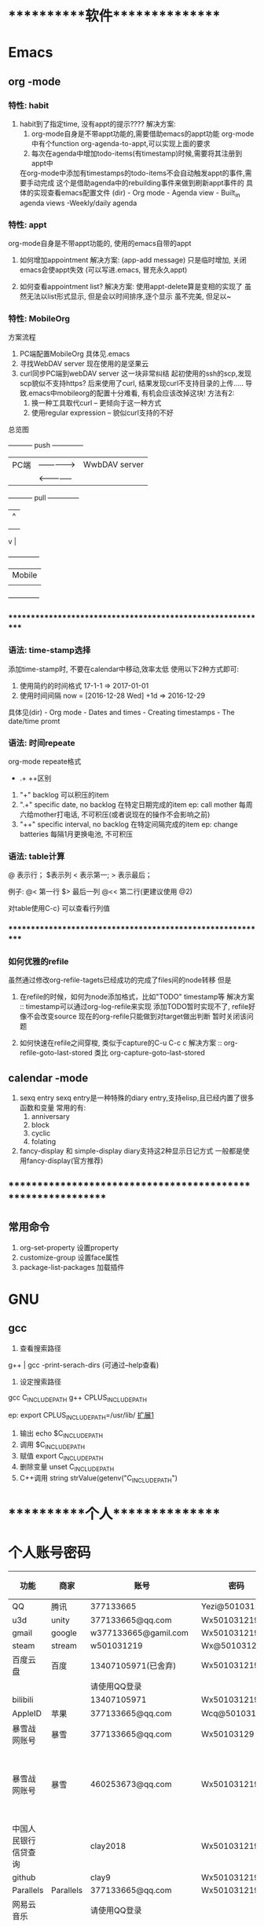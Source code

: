 #+STARTUP: overview
* ***********软件***************
* Emacs
** org       -mode
*** 特性: habit
    1. habit到了指定time, 没有appt的提示????
       解决方案:
       1) org-mode自身是不带appt功能的,需要借助emacs的appt功能
          org-mode中有个function org-agenda-to-appt,可以实现上面的要求
       2) 每次在agenda中增加todo-items(有timestamp)时候,需要将其注册到appt中
	  在org-mode中添加有timestamps的todo-items不会自动触发appt的事件,需要手动完成
	  这个是借助agenda中的rebuilding事件来做到刷新appt事件的
	  具体的实现查看emacs配置文件
	  (dir) - Org mode - Agenda view - Built_in agenda views -Weekly/daily agenda

*** 特性: appt
    org-mode自身是不带appt功能的, 使用的emacs自带的appt

    1. 如何增加appointment
       解决方案:
       (app-add message)
       只是临时增加, 关闭emacs会使appt失效
       (可以写进.emacs, 冒充永久appt)

    2. 如何查看appointment list?
       解决方案:
       使用appt-delete算是变相的实现了
       虽然无法以list形式显示,
       但是会以时间排序,逐个显示
       虽不完美, 但足以~
*** 特性: MobileOrg
    方案流程
     1. PC端配置MobileOrg
       	具体见.emacs
     2. 寻找WebDAV server
       	现在使用的是坚果云
     3. curl同步PC端到webDAV server
       	这一块非常纠结
       	起初使用的ssh的scp,发现scp貌似不支持https?
       	后来使用了curl, 结果发现curl不支持目录的上传.....
       	导致.emacs中mobileorg的配置十分难看, 有机会应该改掉这块!
       	方法有2:
       	1) 换一种工具取代curl  -- 更倾向于这一种方式
       	2) 使用regular expression -- 貌似curl支持的不好


    总览图

     +-----------+ push	       	+--------------+
     | PC端      |-------------->| WwbDAV server|
     |           |<--------------|              |
     +-----------+ pull	       	+--------------+
       	       	       	       	       | 	  ^ |
       	       	       	       	       | 	    |
       	       	       	       	       | 	    |
				       v	  |
                                 +--------------+
 			       	 | Mobile       |
                                 |              |
                                 +--------------+

*** ************************************************************
*** 语法: time-stamp选择
    添加time-stamp时, 不要在calendar中移动,效率太低
    使用以下2种方式即可:
    1. 使用简约的时间格式
       17-1-1  => 2017-01-01
    2. 使用时间间隔
       now = [2016-12-28 Wed]
       +1d  => 2016-12-29

    具体见(dir) - Org mode - Dates and times - Creating timestamps - The date/time promt

*** 语法: 时间repeate
    org-mode repeate格式
    +   .+   ++区别

    1. "+"
       backlog 可以积压的item
    2. ".+"
       specific date, no backlog 在特定日期完成的item
       ep: call mother
       每周六给mother打电话, 不可积压(或者说现在的操作不会影响之前)
    3. "++"
       specific interval, no backlog 在特定间隔完成的item
       ep: change batteries
       每隔1月更换电池, 不可积压
*** 语法: table计算
    @ 表示行； $表示列
    < 表示第一;   > 表示最后；

    例子:
    @<  第一行
    $>  最后一列
    @<< 第二行(更建议使用 @2)

    对table使用C-c} 可以查看行列值
    
*** ************************************************************
*** 如何优雅的refile
    虽然通过修改org-refile-tagets已经成功的完成了files间的node转移
    但是
    1. 在refile的时候，如何为node添加格式，比如"TODO" timestamp等
       解决方案 :: timestamp可以通过org-log-refile来实现
                   添加TODO暂时实现不了, refile好像不会改变source
                   现在的org-refile只能做到对target做出判断
                   暂时关闭该问题

    2. 如何快速在refile之间穿梭, 类似于capture的C-u C-c c
       解决方案 :: org-refile-goto-last-stored
                   类比 org-capture-goto-last-stored

** calendar  -mode
   1. sexq entry
      sexq entry是一种特殊的diary entry,支持elisp,且已经内置了很多函数和变量
      常用的有:
       	1) anniversary
       	2) block
       	3) cyclic
       	4) folating

   2. fancy-display 和 simple-display
      diary支持这2种显示日记方式
      一般都是使用fancy-display(官方推荐)

** *************************************************************
** 常用命令
   1. org-set-property      设置property
   2. customize-group       设置face属性
   3. package-list-packages 加载插件
      
* GNU
** gcc
    1. 查看搜索路径
	g++ | gcc -print-serach-dirs (可通过--help查看)
    2. 设定搜索路径
	gcc  C_INCLUDE_PATH
	g++  CPLUS_INCLUDE_PATH

	ep: export CPLUS_INCLUDE_PATH=/usr/lib/
	_扩展1_
	1. 输出 echo $C_INCLUDE_PATH
	2. 调用 $C_INCLUDE_PATH
	3. 赋值 export C_INCLUDE_PATH
	4. 删除变量 unset C_INCLUDE_PATH
	5. C++调用 string strValue(getenv("C_INCLUDE_PATH")
       
* ***********个人***************
* 个人账号密码
   | 功能                 | 商家      | 账号                   | 密码           | 备注         |
   |----------------------+-----------+------------------------+----------------+--------------|
   | QQ                   | 腾讯      | 377133665              | Yezi@501031219 |              |
   |----------------------+-----------+------------------------+----------------+--------------|
   | u3d                  | unity     | 377133665@qq.com       | Wx501031219    |              |
   |----------------------+-----------+------------------------+----------------+--------------|
   | gmail                | google    | w377133665@gamil.com   | Wx501031219    |              |
   |----------------------+-----------+------------------------+----------------+--------------|
   | steam                | stream    | w501031219             | Wx@501031219   |              |
   |----------------------+-----------+------------------------+----------------+--------------|
   | 百度云盘             | 百度      | 13407105971(已舍弃)    | Wx501031219    |              |
   |                      |           | 请使用QQ登录           |                |              |
   |----------------------+-----------+------------------------+----------------+--------------|
   | bilibili             |           | 13407105971            | Wx501031219    |              |
   |----------------------+-----------+------------------------+----------------+--------------|
   | AppleID              | 苹果      | 377133665@qq.com       | Wcq@501031219  |              |
   |----------------------+-----------+------------------------+----------------+--------------|
   | 暴雪战网账号         | 暴雪      | 377133665@qq.com       | Wx50103129     |              |
   |----------------------+-----------+------------------------+----------------+--------------|
   | 暴雪战网账号         | 暴雪      | 460253673@qq.com       | Wx501031219    | 魔兽世界专用 |
   |----------------------+-----------+------------------------+----------------+--------------|
   | 中国人民银行信贷查询 |           | clay2018               | Wx501031219    |              |
   |----------------------+-----------+------------------------+----------------+--------------|
   | github               |           | clay9                  | Wx501031219    |              |
   |----------------------+-----------+------------------------+----------------+--------------|
   | Parallels            | Parallels | 377133665@qq.com       | Wx501031219    |              |
   |----------------------+-----------+------------------------+----------------+--------------|
   | 网易云音乐           |           | 请使用QQ登录           |                |              |
   |----------------------+-----------+------------------------+----------------+--------------|
   | Docker               |           | ID: clay2019           | Wx501031219    |              |
   |                      |           | email:377133665@qq.com |                |              |
   |----------------------+-----------+------------------------+----------------+--------------|
   | 支付宝,淘宝          | 阿里巴巴  | 17720482894            | Wx501031219    |              |
   |----------------------+-----------+------------------------+----------------+--------------|

* ***********公司**************
* 资质申请

   | 名称                 | 厂家  | 要求                         | 实际时间  | 备注                     |
   |----------------------+-------+------------------------------+-----------+--------------------------|
   | 微信开放平台         |       |                              |           |                          |
   |----------------------+-------+------------------------------+-----------+--------------------------|
   |----------------------+-------+------------------------------+-----------+--------------------------|
   | 微信开发者资质认证   | 微信  | 1. 企业营业照                | 4-5小时   | 只要配合审查员, 认证很快 |
   | (步骤1)              |       | 2. 法人身份证                |           |                          |
   |                      |       | 3. 对公账户                  |           |                          |
   |                      |       | 4. 公章(企业章)              |           |                          |
   |----------------------+-------+------------------------------+-----------+--------------------------|
   | 第一类               | 微信  | 1. 应用图标                  | 4个工作日 | 默认开放了:              |
   | 移动应用申请 (步骤2) |       | 2. 应用官网                  |           | 1. 分享到朋友圈          |
   |                      |       | 3. 应用下载地址              |           | 2. 发送给朋友            |
   |                      |       | 4. 应用签名                  |           | 3. 微信登录              |
   |                      |       | 5. 包名                      |           | 4. 智能接口              |
   |                      |       |                              |           | 5. 一次性订阅消息        |
   |----------------------+-------+------------------------------+-----------+--------------------------|
   | 第一类               | 微信  |                              |           | 建议先申请公众号         |
   | 微信支付 申请(步骤3) |       |                              |           |                          |
   |----------------------+-------+------------------------------+-----------+--------------------------|
   |----------------------+-------+------------------------------+-----------+--------------------------|
   |----------------------+-------+------------------------------+-----------+--------------------------|
   | 微信公众号           |       |                              |           |                          |
   |----------------------+-------+------------------------------+-----------+--------------------------|
   |----------------------+-------+------------------------------+-----------+--------------------------|
   | 微信公众号申请       | 微信  | 1. 微信号所绑银行卡          | 4-5小时   | 只要配合审查员, 认证很快 |
   |                      |       | 支持实名认证                 |           |                          |
   |                      |       | 2. 公章                      |           |                          |
   |                      |       | 3. 营业执照                  |           |                          |
   |                      |       | 4. 对公账户                  |           |                          |
   |----------------------+-------+------------------------------+-----------+--------------------------|
   |----------------------+-------+------------------------------+-----------+--------------------------|
   |----------------------+-------+------------------------------+-----------+--------------------------|
   | 苹果开发者账号       | Apple | 1. visa卡或mastercard        | 12天      | D-U-N-S 等了9天          |
   |                      |       | 2. D-U-N-S(邓白氏, 企业需要) |           | 苹果等了3天              |
   |                      |       |                              |           | 邓白氏需要：营业执照     |
   |----------------------+-------+------------------------------+-----------+--------------------------|


   注:
   1. 订阅号, 服务号, 企业号的差异
      详见 https://kf.qq.com/faq/120911VrYVrA130805byM32u.html
      订阅号: 个人|组织, 每天可4条消息, 无服务功能
      服务号: 组织, 服务功能, 例如银行查询等
      企业号: 企业内部管理使用
   2. 同一个邮箱只能绑定微信产品的一种帐号
      比如 微信公众号平台 与 微信开放平台 需要2个邮箱

* 企业账号密码
  
   | 功能       | 商家             | 账号                   | 密码                | 备注       | 状态     |
   |------------+------------------+------------------------+---------------------+------------+----------|
   | 对公账户   | 民生银行         | *                      | *                   |            |          |
   |------------+------------------+------------------------+---------------------+------------+----------|
   | 钉钉       |                  | 17720482894            | Wx501031219         |            | 暂不使用 |
   |------------+------------------+------------------------+---------------------+------------+----------|
   | 第三方账户 | 支付宝           | postmaster@45quyou.com | Wx@201881(登录密码) |            |          |
   |            |                  |                        | Wx@501031(支付密码) |            |          |
   |------------+------------------+------------------------+---------------------+------------+----------|
   | 淘宝商铺   | 淘宝             |                        |                     |            | 已舍弃   |
   |------------+------------------+------------------------+---------------------+------------+----------|
   | API-1      | 微信开放平台     | postmaster@45quyou.com | 45quyou.com         | 绑定微信   | 微信支付 |
   |            |                  |                        |                     | w377133665 |          |
   |------------+------------------+------------------------+---------------------+------------+----------|
   | API-2      | 微信公众平台     | 377133665@qq.com       | Wx501031219         | 绑定微信   | 微信支付 |
   |            |                  |                        |                     | w377133665 |          |
   |------------+------------------+------------------------+---------------------+------------+----------|
   | API-3      | 支付宝           |                        |                     |            | 等支付宝 |
   |------------+------------------+------------------------+---------------------+------------+----------|
   | API-4      | 苹果开发者       | 377133665@qq.com       | 见个人账号密码表    |            |          |
   |------------+------------------+------------------------+---------------------+------------+----------|
   | API-5      | mob(ShareSDK)    | 377133665@qq.com       | Wx501031219         |            |          |
   |------------+------------------+------------------------+---------------------+------------+----------|
   | API-6      | 魔窗             | 377133665@qq.com       | WCQ@377133665       |            |          |
   |------------+------------------+------------------------+---------------------+------------+----------|
   | API-7      | 腾讯语音SDK(GME) | QQ账号 377133665       |                     |            | 绑定微信 |
   |------------+------------------+------------------------+---------------------+------------+----------|
   | 企业资源1  | 万网             | 177-2048-2894          | Wx501031219         | 域名       |          |
   |------------+------------------+------------------------+---------------------+------------+----------|
   | 企业资源2  | 智联招聘         | 45quyou                | Wx501031219         |            |          |
   |------------+------------------+------------------------+---------------------+------------+----------|
   | 企业资源3  | 猪八戒           | 13407105971            | @45quyou            |            |          |
   |------------+------------------+------------------------+---------------------+------------+----------|
   |            | 猪八戒           | 支付密码               | Wx@501031           |            |          |
   |------------+------------------+------------------------+---------------------+------------+----------|
   | 企业资源4  | ICP              | clay99                 | Wx501031            |            |          |
   |------------+------------------+------------------------+---------------------+------------+----------|
   | CSDN       |                  | w501031219             | Wx@501031219        |            |          |
   |------------+------------------+------------------------+---------------------+------------+----------|
   | 蒲公英     | 苹果ipa发布使用  | 13407105971            | Wx501031219         |            |          |
   |------------+------------------+------------------------+---------------------+------------+----------|
   | Gitlab     |                  | root                   | Wx@377133665        |            |          |
   |------------+------------------+------------------------+---------------------+------------+----------|
   |            |                  | clay                   | Wx@501031219        |            |          |
   |------------+------------------+------------------------+---------------------+------------+----------|
   | fir.im     |                  | 80012498@qq.com        | abcd810515          |            |          |
   |------------+------------------+------------------------+---------------------+------------+----------|

* ***********待归档*************
* Finished Tasks
** DONE [#A] 文档: global && gtags-mode && helm-gtags
   CLOSED: [2019-07-25 Thu 21:52] SCHEDULED: <2019-07-20 Sat>
   :PROPERTIES:
   :ARCHIVE_TIME: 2019-07-26 Fri 00:06
   :ARCHIVE_FILE: ~/GTD/task.org
   :ARCHIVE_CATEGORY: task
   :ARCHIVE_TODO: DONE
   :END:
   - "DONE" Note in [2019-07-25 Thu]
   [2019-07-18 Thu] from 
   content:
   gtags生成
   GTAGS definition database 4.5M
   GRTAGS reference database 3.8M
   GPATH path name database 64K
  
   无参数运行 查找GTAGS
   -r  查找GRTAGS
   -x show details
   -a 查找GPATH
   -s locate symbols which are not defined in GTAGS 找到未定义的变量

** DONE 文档: 快捷键
   CLOSED: [2019-07-26 Fri 21:10] SCHEDULED: <2019-07-26 Fri>
   :PROPERTIES:
   :ARCHIVE_TIME: 2019-07-26 Fri 21:52
   :ARCHIVE_FILE: ~/GTD/task.org
   :ARCHIVE_CATEGORY: task
   :ARCHIVE_TODO: DONE
   :END:
   - [2019-07-26 Fri] [done]
   - [2019-07-26 Fri] [refile]
   [2019-07-25 Thu] from 
   content:

** DONE [#B] speedbar
   CLOSED: [2019-07-20 Sat 00:06]
   :PROPERTIES:
   :ARCHIVE_TIME: 2019-07-26 Fri 21:55
   :ARCHIVE_FILE: ~/GTD/task.org
   :ARCHIVE_CATEGORY: task
   :ARCHIVE_TODO: DONE
   :END:
   - "DONE" Note in [2019-07-20 Sat]
   [2019-07-18 Thu] from /Users/clay/GTD/task.org
   content:
   sr-speedbar 只是speedbar的一个扩展
   作用是使speedbar一直显示
   所以重点仍然是speedbar

** DONE [#B] emacs快捷键整理
   CLOSED: [2019-07-21 Sun 23:41] SCHEDULED: <2019-07-20 Sat>
   :PROPERTIES:
   :ARCHIVE_TIME: 2019-07-26 Fri 21:55
   :ARCHIVE_FILE: ~/GTD/task.org
   :ARCHIVE_CATEGORY: task
   :ARCHIVE_TODO: DONE
   :END:
   - "DONE" Note in [2019-07-21 Sun]
   [2019-07-15 Mon] from 
   content:
   1. 常用快捷键
   2. IDE快捷键

** CANCEL [#A] emacs做IDE整理
   CLOSED: [2019-07-20 Sat 00:09] SCHEDULED: <2019-07-13 Sat>
   :PROPERTIES:
   :ARCHIVE_TIME: 2019-07-26 Fri 22:06
   :ARCHIVE_FILE: ~/GTD/task.org
   :ARCHIVE_CATEGORY: task
   :ARCHIVE_TODO: CANCEL
   :END:
   - "CANCEL" Note in [2019-07-20 Sat] \\
     太笼统 取消掉
   [2019-07-09 Tue] from 
   content:
   如何把Emacs打造成一个顺手的IDE

** DONE [#B] org-agenda  helm-mode整理
   CLOSED: [2019-07-09 Tue 22:04] SCHEDULED: <2019-07-09 Tue>
   :PROPERTIES:
   :ARCHIVE_TIME: 2019-07-26 Fri 22:06
   :ARCHIVE_FILE: ~/GTD/task.org
   :ARCHIVE_CATEGORY: task
   :ARCHIVE_TODO: DONE
   :END:
   - "DONE" Note in [2019-07-09 Tue] \\
     建议教程
   [2019-07-08 Mon] from 
   content:

** DONE [#D] artist-mode Set-point之后如何确认绘制完成
   CLOSED: [2019-07-10 Wed 22:27] SCHEDULED: <2019-07-10 Wed>
   :PROPERTIES:
   :ARCHIVE_TIME: 2019-07-26 Fri 22:06
   :ARCHIVE_FILE: ~/GTD/task.org
   :ARCHIVE_CATEGORY: task
   :ARCHIVE_TODO: DONE
   :END:
   - "DONE" Note in [2019-07-10 Wed] \\
     o 即是起点 也是终点
   [2019-07-07 Sun] from 
   content:

   举例:
   C-@ o 选择绘制起点, 怎么确认绘制完成????

** DONE [#D] org-agenda需要修改的地方
   CLOSED: [2019-07-21 Sun 01:08] SCHEDULED: <2019-07-12 Fri>
   :PROPERTIES:
   :ARCHIVE_TIME: 2019-07-26 Fri 22:06
   :ARCHIVE_FILE: ~/GTD/task.org
   :ARCHIVE_CATEGORY: task
   :ARCHIVE_TODO: DONE
   :END:
   - "DONE" Note in [2019-07-21 Sun]
   [2019-07-07 Sun] from 
   content:
   1. [X] bulk-custom-function中增加 bulk add proirity的函数
   2. [X] 同步修改 blog/org-agenda.org
   3. [X] 重载动作(a)函数

** DONE [#D] agenda中mark之后, B动作中有一个A
   CLOSED: [2019-07-11 Thu 22:26] SCHEDULED: <2019-07-11 Thu>
   :PROPERTIES:
   :ARCHIVE_TIME: 2019-07-26 Fri 22:06
   :ARCHIVE_FILE: ~/GTD/task.org
   :ARCHIVE_CATEGORY: task
   :ARCHIVE_TODO: DONE
   :END:
   - "DONE" Note in [2019-07-11 Thu] \\
     默认的 archive位置
   [2019-07-07 Sun] from /Users/clay/GTD/task.org
   content:
   1. 执行该命令, 发现全部到了一个Archive的*item中, 而且agenda中也不再显示了
   2. 可以具体看看这个功能, 是否可以取代 org-agenda-archive

** DONE agenda bulk custom functions 查看是否可以扩展
   CLOSED: [2019-07-07 Sun 16:11]
   :PROPERTIES:
   :ARCHIVE_TIME: 2019-07-26 Fri 22:06
   :ARCHIVE_FILE: ~/GTD/task.org
   :ARCHIVE_CATEGORY: task
   :ARCHIVE_TODO: DONE
   :END:
   - "DONE" Note in [2019-07-07 Sun]
   [2019-07-07 Sun] from 
   content:
   Hide Org Agenda Bulk Custom Functions:
   INS
       State : STANDARD.
      Alist of characters and custom functions for bulk actions. Hide
      For example, this value makes those two functions available:
     
	'((?R set-category)
          (?C bulk-cut))
     
      With selected entries in an agenda buffer, ‘B R’ will call
      the custom function ‘set-category’ on the selected entries.
      Note that functions in this alist don’t need to be quoted.

** DONE C-c a i界面 如何批量操作                                     :urgent:
   CLOSED: [2019-07-07 Sun 15:40] SCHEDULED: <2019-07-07 Sun>
   :PROPERTIES:
   :ARCHIVE_TIME: 2019-07-26 Fri 22:06
   :ARCHIVE_FILE: ~/GTD/task.org
   :ARCHIVE_CATEGORY: task
   :ARCHIVE_TODO: DONE
   :END:
   - "DONE" Note in [2019-07-07 Sun] \\
    
     | com        | key | 说明     |
     |------------+-----+----------|
     | mark       | m   |          |
     |------------+-----+----------|
     | mark all   | M   | 改建     |
     |------------+-----+----------|
     | unmark     | u   |          |
     |------------+-----+----------|
     | unmark all | U   |          |
     |------------+-----+----------|
     | action     | B   | 执行动作 |
     |------------+-----+----------|
   [2019-07-07 Sun] from 
   content:
   比如选择多个 然后批量进行操作

** DONE C-a a i界面中 可以为item添加优先级                           :urgent:
   CLOSED: [2019-07-07 Sun 15:33] SCHEDULED: <2019-07-07 Sun>
   :PROPERTIES:
   :ARCHIVE_TIME: 2019-07-26 Fri 22:06
   :ARCHIVE_FILE: ~/GTD/task.org
   :ARCHIVE_CATEGORY: task
   :ARCHIVE_TODO: DONE
   :END:
   - "DONE" Note in [2019-07-07 Sun] \\
     1. 设置Priority区间
     2. 设置默认Priority
     3. 修改Agenda 四象限的显示
   [2019-07-07 Sun] from 
   content:
   待确认: 可以为item添加ABC三种优先级,  四象限是否可以借鉴, 从而省去u+i的tag

** DONE fuck -- 自动修改敲错的指令
   CLOSED: [2019-07-07 Sun 20:42] SCHEDULED: <2019-07-07 Sun>
   :PROPERTIES:
   :ARCHIVE_TIME: 2019-07-26 Fri 22:06
   :ARCHIVE_FILE: ~/GTD/task.org
   :ARCHIVE_CATEGORY: task
   :ARCHIVE_TODO: DONE
   :END:
   - "DONE" Note in [2019-07-07 Sun] \\
     详见 https://github.com/nvbn/thefuck
   [2019-07-06 Sat] from 
   content:
   1. 这个可以有

** DONE acaudwell -- 把git commit做成动画
   CLOSED: [2019-07-08 Mon 20:40] SCHEDULED: <2019-07-07 Sun>
   :PROPERTIES:
   :ARCHIVE_TIME: 2019-07-26 Fri 22:06
   :ARCHIVE_FILE: ~/GTD/task.org
   :ARCHIVE_CATEGORY: task
   :ARCHIVE_TODO: DONE
   :END:
   - "DONE" Note in [2019-07-08 Mon] \\
     windows平台实现了
   [2019-07-06 Sat] from 
   content:

** CANCEL Carbon -- 把编辑器中代码 变为 图片
   CLOSED: [2019-07-07 Sun 20:47] SCHEDULED: <2019-07-07 Sun>
   :PROPERTIES:
   :ARCHIVE_TIME: 2019-07-26 Fri 22:06
   :ARCHIVE_FILE: ~/GTD/task.org
   :ARCHIVE_CATEGORY: task
   :ARCHIVE_TODO: CANCEL
   :END:
   - "CANCEL" Note in [2019-07-07 Sun] \\
     对于emacs来说, 没有必要使用这个软件
   [2019-07-06 Sat] from 
   content:
   需求:
   1. 查看效果 && 功能, 决定后面是否需要使用

** DONE 设置agenda中 两个节点直接的 字符类型
   CLOSED: [2019-07-07 Sun 12:12]
   :PROPERTIES:
   :ARCHIVE_TIME: 2019-07-26 Fri 22:06
   :ARCHIVE_FILE: ~/GTD/task.org
   :ARCHIVE_CATEGORY: task
   :ARCHIVE_TODO: DONE
   :END:
   - "DONE" Note in [2019-07-07 Sun] \\
     具体见init-org-mode.el
   [2019-07-07 Sun] from 
   content:
   Hide Org Agenda Block Separator: Value Menu Character: *
       State : SAVED and set.
      The separator between blocks in the agenda. Hide
      If this is a string, it will be used as the separator, with a newline added.
      If it is a character, it will be repeated to fill the window width.
      If nil the separator is disabled.  In ‘org-agenda-custom-commands’ this
      addresses the separator between the current and the previous block.

** DONE 修改Agenda中Deadline样式
   CLOSED: [2019-07-07 Sun 12:12]
   :PROPERTIES:
   :ARCHIVE_TIME: 2019-07-26 Fri 22:06
   :ARCHIVE_FILE: ~/GTD/task.org
   :ARCHIVE_CATEGORY: task
   :ARCHIVE_TODO: DONE
   :END:
   - "DONE" Note in [2019-07-07 Sun]
   [2019-07-06 Sat] from 
   content:
   Hide Org Agenda Deadline Leaders:
   Deadline today          : Deadline:  
   Deadline in the future  : In %3d d.: 
   Deadline in the past    : %2d d. ago: 
       State : STANDARD.
      Text preceding deadline items in the agenda view. Hide
      This is a list with three strings.  The first applies when the item has its
      deadline on the current day.  The second applies when the deadline is in the
      future, the third one when it is in the past.  The strings may contain %d
      to capture the number of days.

** DONE 修改Agenda中Schedule的样式
   CLOSED: [2019-07-07 Sun 12:13]
   :PROPERTIES:
   :ARCHIVE_TIME: 2019-07-26 Fri 22:06
   :ARCHIVE_FILE: ~/GTD/task.org
   :ARCHIVE_CATEGORY: task
   :ARCHIVE_TODO: DONE
   :END:
   - "DONE" Note in [2019-07-07 Sun]
   [2019-07-06 Sat] from 
   content:
   Hide Org Agenda Scheduled Leaders:
   Scheduled today     : Scheduled: 
   Scheduled previously: Sched.%2dx: 
       State : STANDARD.
      Text preceding scheduled items in the agenda view. Hide
      This is a list with two strings.  The first applies when the item is
      scheduled on the current day.  The second applies when it has been scheduled
      previously, it may contain a %d indicating that this is the nth time that
      this item is scheduled, due to automatic rescheduling of unfinished items
      for the following day.  So this number is one larger than the number of days
      that passed since this item was scheduled first.

** CANCEL emacs中的 mode-map 如何添加元素                         :important:
   CLOSED: [2019-07-07 Sun 16:12] DEADLINE: <2017-03-03 Wed>
   :PROPERTIES:
   :ARCHIVE_TIME: 2019-07-26 Fri 22:06
   :ARCHIVE_FILE: ~/GTD/task.org
   :ARCHIVE_CATEGORY: task
   :ARCHIVE_TODO: CANCEL
   :END:
   - "CANCEL" Note in [2019-07-07 Sun]

** CANCEL 在C-c a a界面中增加 主任务                       :urgent:important:
   CLOSED: [2019-07-07 Sun 02:27] SCHEDULED: <2019-06-14 Fri 13:00>
   :PROPERTIES:
   :ARCHIVE_TIME: 2019-07-26 Fri 22:06
   :ARCHIVE_FILE: ~/GTD/task.org
   :ARCHIVE_CATEGORY: task
   :ARCHIVE_TODO: CANCEL
   :END:
   - "CANCEL" Note in [2019-07-07 Sun] \\
     放弃原因:
     1. 只能做到显示item的标题, 无法显示item的内容
     2. emacs启动的时候, 调用(org-agenda-todo-list) 无法显示 主要任务node
   [2019-06-12 Wed] from 
   content:

   在agenda的界面下方, 增加主任务一栏

** CANCEL 制作org-mode的演示 
   CLOSED: [2019-07-06 Sat 23:08] DEADLINE: <2019-07-03 Wed>
   :PROPERTIES:
   :ARCHIVE_TIME: 2019-07-26 Fri 22:06
   :ARCHIVE_FILE: ~/GTD/task.org
   :ARCHIVE_CATEGORY: task
   :ARCHIVE_TODO: CANCEL
   :END:
   - "CANCEL" Note in [2019-07-06 Sat] \\
     没有意义, 因此取消
   [2019-06-08 Sat] from 
   content:
   制作org-mode的演示图例. 使用gif动态图

** DONE [#D] C-c C-a d 把DONE item archive -> archive.org 可以做成自动化
   CLOSED: [2019-07-26 Fri 22:10]
   :PROPERTIES:
   :ARCHIVE_TIME: 2019-07-26 Fri 22:10
   :ARCHIVE_FILE: ~/GTD/task.org
   :ARCHIVE_CATEGORY: task
   :ARCHIVE_TODO: DONE
   :END:
   [2019-07-06 Sat] from 
   content:
   1. 自动化执行archive(DONE item -> archive.org)

** DONE [#D] org-mode attach 
   CLOSED: [2019-07-26 Fri 22:11]
   :PROPERTIES:
   :ARCHIVE_TIME: 2019-07-26 Fri 22:11
   :ARCHIVE_FILE: ~/GTD/task.org
   :ARCHIVE_CATEGORY: task
   :ARCHIVE_TODO: DONE
   :END:
   - [2019-07-26 Fri] [done]
   [2019-07-11 Thu] from 
   content:
   C-c c-a 可以掉出 attach界面

** CANCEL [#D] 小蝌蚪聊天室 
   CLOSED: [2019-07-26 Fri 22:11]
   :PROPERTIES:
   :ARCHIVE_TIME: 2019-07-26 Fri 22:11
   :ARCHIVE_FILE: ~/GTD/task.org
   :ARCHIVE_CATEGORY: task
   :ARCHIVE_TODO: CANCEL
   :END:
   - [2019-07-26 Fri] [done]
   [2019-07-06 Sat] from 
   content:
   1. 详细查看 -- 感觉可以应用在商业上

** DONE [#B] helm-gatgs的实时解析 导致很卡
   CLOSED: [2019-07-27 Sat 22:22]
   :PROPERTIES:
   :ARCHIVE_TIME: 2019-07-27 Sat 22:23
   :ARCHIVE_FILE: ~/GTD/task.org
   :ARCHIVE_CATEGORY: task
   :ARCHIVE_TODO: DONE
   :END:
   - [2019-07-27 Sat] [done]
     没有复现,  出现再说
   - [2019-07-26 Fri] [refile]
   - [2019-07-26 Fri] [capture]
* 项目应用
** Java的一些基础
*** Activity
    Activity是 java中类的实例化
    
    activity存在于一些堆栈中, 似于线程的操作

    Activity必须在mainfest.xml中进行注册，才可以启动

    oncreate -- onstart -- onresume -- stop

    activity有显示启动和隐式启动
    
*** AndroidMainFest.xml
    类似于activity管理器的配置文件

    决定了哪个activity先启动， 决定了哪些activity可以启动
    
    inter-filter决定了activity是否是main activity，也决定了activity在什么情形下可以隐式启动
   
** shareSDK指导文档
*** 基本说明
    shareSDK是第三方插件(如果把微信,QQ等比作第一方), 其集成了很多平台, 可以实现快速接入

*** 操作步骤
    1. 在官网下载对应的SDK包
       包里面有Android工程 和 U3D(如果sdk是针对u3d)工程
    2. 编译Android工程, 为自己的U3D工程添加插件
       Android工程的编译目标是U3D的插件
    3. 在自己的U3D工程中 导入并修改官方的u3d Demo
    4. 完成

*** F&Q
    1. 问: 官方的android工程打不开?
       答: 根据不同的IDE, 有不同注意事项
       1) Eclisp IDE的时候, compiler和jdk版本要匹配
       2) Android stutio, 需要将工程import import
         官方的android工程是Eclisp的, 需要转换
    2. 问: Android Stutio如何编译官方的android工程?
       答: Android Stutio编译的时候需要有以下几个注意点
       1) 编译器gradlew版本
	  1) 修改工程下gradle/wrapper/gradle-wrapper.properties文件中的distributionUrl版本为4.1
	  2) 修改工程下build.gradle文件中的classpath版本为4.1 -- 只影响gradlew指令, 不修改也可以
       2) app文件的taget从a
	  pp改为android module
	  1) 修改工程下app/built.gradle文件中的plugin为apply plugin: 'com.android.library'
	  2) 删除工程下app/built.gradle文件中的applicationId -- 仅当application才有
       3) app文件的taget sdk版本修改
	  1) 修改工程下app/built.gradle文件中的compileSdkVersion和targetSdkVersion为21 (与安装的sdk版本匹配)
	  2) 修改工程下app/src/main/AndroidManifest.xml中的targetSdkVersion为21
	  3) 以上的sdk版本 应当与u3d编译时的选项一致
       4) app文件依赖性修改
	  修改工程下app/built.gradle文件中的dependence为implementation
	  具体原因, 详见Android Stutio的六种编译方式
       5) 包名的修改
	  1) 修改工程下app/src/main/Androidmanifest.xml中的manifest以及微信登录字段中的包名为your包名
	  2) 修改工程下app/src/main/java/cn/share/demo下的所有文件的包名前缀替换为your包名 -- 不需要修改目录名字
       6) 认证资质的修改
	  修改工程下app/src/main/Androidmanifest.xml中application字段中的Mob-AppKey和Mob-AppSecret为自己的
       7) rebuilt-project 完成
	  其余的东西无需改动；
	  生成的aar包在工程下app/build/outputs/aar/app-debug.aar；
	  生成的jar包在工程下app/build/intermidiates/bundles/debug/classes.jar
    3. 问: 自己的U3D工程如何与官方demo结合编译?
       答: 自己的U3D工程编译有以下几个注意点
       1) shareSDK插件的导入
	  1) 双击官方U3D工程中的ShareSDKForU3D.unitypackage (其实际就是将官方U3D工程下的Assets/Plugins导入到自己的U3D下)
	     不要导入demo.cs和ShareSDK-Unity.unity以及Plugins/Android/ShareSDK/DemoCallback.jar
	  2) 导入的时候需要注意路径问题, 比如正常的是Pligins/Android/ShareSDK/xml | libs | res, 千万不能写作Plugins/Android/xml
	     否则, 会导致自己U3D工程打包后没有图像...因为路径错了
	  3) 建议先删除自己的Plugins目录, 然后执行动作1)， 然后再将自己差异化的插件导入(注: 将android studio工程中lib下的jar包全部导入)
	  4) 将Android工程生成的classes.jar改名为com.quyou.tielinmajang.jar并copy到自己U3D工程下的Plugins/Android/ShareSDK/libs/
	  5) 将Android工程下AndroidManifest.xmlcopy到自己U3D工程下的Plugins/Android/ShareSDK/
       2) 修改资质认证
	  1) 官方的资质认证
	     1) Plugins/ShareSDK/ShareSDK.cs 有1处。 位置在成员变量处
	     2) Plugins/ShareSDK/ShareSDKConfig.cs 有1处。 位置在Config函数中
	  2) 微信登录的资质认证
	     1) Plugins/ShareSDK/ShareSDKDevInfo.cs 有1处。 位置在微信登录的函数中
       3) 选择使用平台
	  修改 Plugins/ShareSDK/ShareSDKDevInfo.cs 的成员变量。 不需要的平台直接注释相应的成员变量即可
       4) 调用ShareSDK的脚本文件
	  1) 官方的demo写的比较乱, 不推荐
	  2) 高手可以自己写
	  3) 可以直接使用之前的人写的 AuthAndShare.cs
       5) 将ShareSDK.cs和AuthAndShare.cs挂在控件上。 U3D基本功, 不详述, 只想吐槽
       6) 选择keyStore 编译。 完成
	  keystroe只影响签名
	  使用包名A,生成的apk其签名 应该与在微信开放平台上的包名A的签名一致

    4. 问题解答
       1) 问: U3D打包的时候出现 can't convert class to index
	  答: jar包问题, 排查jar包的依赖型是否都存在， 执行问题3中的1)中的3)
	  
*** 大坑
    1. 分享的content中 image url必须存在， 无论本地还是远端
       否则, 微信分享会调用失败
    2. shareSDK的脚本中的 byPass Approve 必须去掉勾选
       不勾选, 分享的webpage可能变为图片(应用信息)
	     
** 魔窗sdk接入
   :PROPERTIES:
   :ARCHIVE_TIME: 2017-12-30 Sat 13:16
   :ARCHIVE_FILE: ~/GTD/inbox.org
   :ARCHIVE_CATEGORY: inbox
   :END:
*** 魔窗简介
    一键入局
*** 流程
   1. 包名修改
      1) web控制后台
	 注意此处的包名 应该与微信的包名一致
      2) 代码的AndroidMainfest.xml 1处修改
      3) 工程下mlink_demo/src/java/main SplashActivity共1处
	 MainActivity 与 SecondActivity并没有使用到
   2. mlink key的修改
      1) web控制后台 2处修改
	 1) 假设web后台中的key 为tielingmajiang
	 2) 则在后台的url中应该写入 tielingmajiang?key1=:key1&key2=:key2
	    前面的tielingmajiang应该与key一致。?之后的为动态参数
      2) 跳转页面代码
	 已舍弃:_在注册函数register()中的key应该与web控制后台中的一致  1处修改_
	 最新版:不需要在 register()中修改, 只要修改 MlinkRouter即可
   3. 动态参数的修改
      1) web后台的配置  1处
	 1) URL中需要配置 为 XXX?key1=:key1&key2=:key2
      2) 跳转界面代码中的解析 1处

	 
